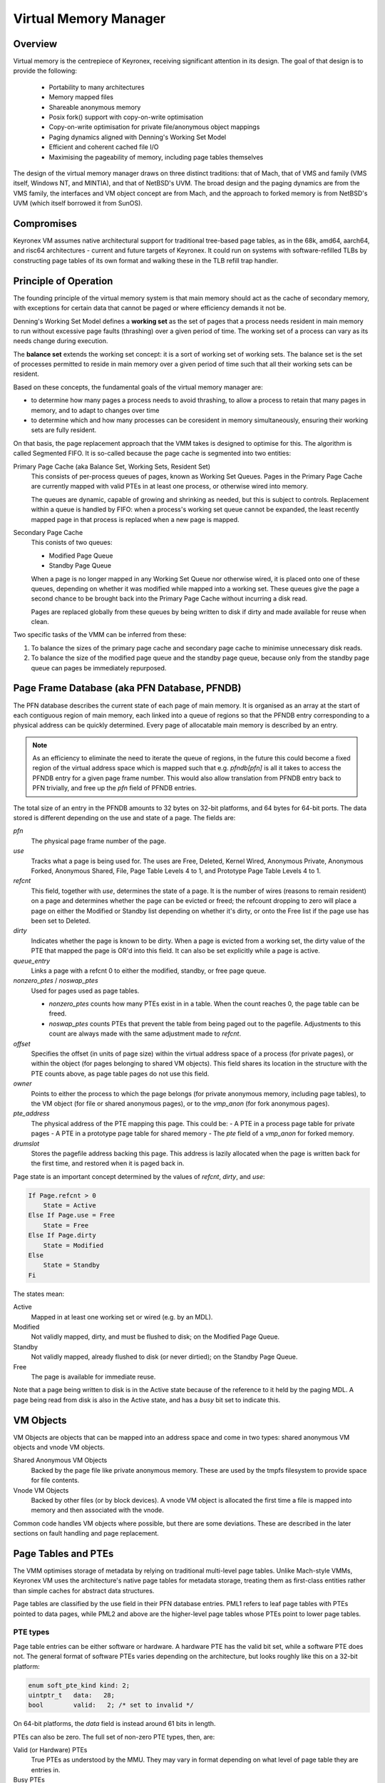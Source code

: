Virtual Memory Manager
======================

Overview
--------

Virtual memory is the centrepiece of Keyronex, receiving significant attention
in its design. The goal of that design is to provide the following:

 - Portability to many architectures
 - Memory mapped files
 - Shareable anonymous memory
 - Posix fork() support with copy-on-write optimisation
 - Copy-on-write optimisation for private file/anonymous object mappings
 - Paging dynamics aligned with Denning's Working Set Model
 - Efficient and coherent cached file I/O
 - Maximising the pageability of memory, including page tables themselves

The design of the virtual memory manager draws on three distinct traditions:
that of Mach, that of VMS and family (VMS itself, Windows NT, and MINTIA), and
that of NetBSD's UVM. The broad design and the paging dynamics are from the VMS
family, the interfaces and VM object concept are from Mach, and the approach to
forked memory is from NetBSD's UVM (which itself borrowed it from SunOS).

Compromises
-----------

Keyronex VM assumes native architectural support for traditional tree-based page
tables, as in the 68k, amd64, aarch64, and risc64 architectures - current and
future targets of Keyronex. It could run on systems with software-refilled TLBs
by constructing page tables of its own format and walking these in the TLB
refill trap handler.


Principle of Operation
----------------------

The founding principle of the virtual memory system is that main memory should
act as the cache of secondary memory, with exceptions for certain data that
cannot be paged or where efficiency demands it not be.

Denning's Working Set Model defines a **working set** as the set of pages
that a process needs resident in main memory to run without excessive page
faults (thrashing) over a given period of time. The working set of a process can
vary as its needs change during execution.

The **balance set** extends the working set concept: it is a sort of working set
of working sets. The balance set is the set of processes permitted to reside in
main memory over a given period of time such that all their working sets can
be resident.

Based on these concepts, the fundamental goals of the virtual memory manager
are:

- to determine how many pages a process needs to avoid thrashing, to allow a
  process to retain that many pages in memory, and to adapt to changes over time
- to determine which and how many processes can be coresident in memory
  simultaneously, ensuring their working sets are fully resident.


On that basis, the page replacement approach that the VMM takes is designed to
optimise for this. The algorithm is called Segmented FIFO. It is so-called
because the page cache is segmented into two entities:

Primary Page Cache (aka Balance Set, Working Sets, Resident Set)
    This consists of per-process queues of pages, known as Working Set Queues.
    Pages in the Primary Page Cache are currently mapped with valid PTEs in
    at least one process, or otherwise wired into memory.

    The queues are dynamic, capable of growing and shrinking as needed, but this
    is subject to controls. Replacement within a queue is handled by FIFO:
    when a process's working set queue cannot be expanded, the least recently
    mapped page in that process is replaced when a new page is mapped.

Secondary Page Cache
    This conists of two queues:

    -  Modified Page Queue
    -  Standby Page Queue

    When a page is no longer mapped in any Working Set Queue nor otherwise
    wired, it is placed onto one of these queues, depending on whether it was
    modified while mapped into a working set. These queues give the page a
    second chance to be brought back into the Primary Page Cache without
    incurring a disk read.

    Pages are replaced globally from these queues by being written to disk if
    dirty and made available for reuse when clean.

Two specific tasks of the VMM can be inferred from these:

1. To balance the sizes of the primary page cache and secondary page cache to
   minimise unnecessary disk reads.
2. To balance the size of the modified page queue and the standby page queue,
   because only from the standby page queue can pages be immediately repurposed.


Page Frame Database (aka PFN Database, PFNDB)
-----------------------------------------------------

The PFN database describes the current state of each page of main memory. It is
organised as an array at the start of each contiguous region of main memory,
each linked into a queue of regions so that the PFNDB entry corresponding to a
physical address can be quickly determined. Every page of allocatable main
memory is described by an entry.

.. note::
    As an efficiency to eliminate the need to iterate the queue of regions, in
    the future this could become a fixed region of the virtual address space
    which is mapped such that e.g. `pfndb[pfn]` is all it takes to access the
    PFNDB entry for a given page frame number. This would also allow translation
    from PFNDB entry back to PFN trivially, and free up the `pfn` field of PFNDB
    entries.

The total size of an entry in the PFNDB amounts to 32 bytes on 32-bit platforms,
and 64 bytes for 64-bit ports. The data stored is different depending on the use
and state of a page. The fields are:

`pfn`
    The physical page frame number of the page.

`use`
    Tracks what a page is being used for. The uses are Free, Deleted, Kernel
    Wired, Anonymous Private, Anonymous Forked, Anonymous Shared, File,
    Page Table Levels 4 to 1, and Prototype Page Table Levels 4 to 1.

`refcnt`
    This field, together with `use`, determines the state of a page. It is the
    number of wires (reasons to remain resident) on a page and determines
    whether the page can be evicted or freed; the refcount dropping to zero will
    place a page on either the Modified or Standby list depending on whether
    it's dirty, or onto the Free list if the page use has been set to Deleted.

`dirty`
    Indicates whether the page is known to be dirty. When a page is evicted from
    a working set, the dirty value of the PTE that mapped the page is OR'd into
    this field. It can also be set explicitly while a page is active.

`queue_entry`
    Links a page with a refcnt 0 to either the modified, standby, or free page
    queue.

`nonzero_ptes` / `noswap_ptes`
    Used for pages used as page tables.

    - `nonzero_ptes` counts how many PTEs exist in in a table. When the count
      reaches 0, the page table can be freed.
    - `noswap_ptes` counts PTEs that prevent the table from being paged out to
      the pagefile. Adjustments to this count are always made with the same
      adjustment made to `refcnt`.

`offset`
    Specifies the offset (in units of page size) within the virtual address
    space of a process (for private pages), or within the object (for pages
    belonging to shared VM objects).
    This field shares its location in the structure with the PTE counts above,
    as page table pages do not use this field.

`owner`
    Points to either the process to which the page belongs (for private
    anonymous memory, including page tables), to the VM object (for file or
    shared anonymous pages), or to the `vmp_anon` (for fork anonymous pages).

`pte_address`
    The physical address of the PTE mapping this page. This could be:
    - A PTE in a process page table for private pages
    - A PTE in a prototype page table for shared memory
    - The `pte` field of a `vmp_anon` for forked memory.

`drumslot`
    Stores the pagefile address backing this page. This address is lazily
    allocated when the page is written back for the first time, and restored
    when it is paged back in.

Page state is an important concept determined by the values of `refcnt`,
`dirty`, and `use`:

.. code-block::

    If Page.refcnt > 0
        State = Active
    Else If Page.use = Free
        State = Free
    Else If Page.dirty
        State = Modified
    Else
        State = Standby
    Fi

The states mean:

Active
    Mapped in at least one working set or wired (e.g. by an MDL).

Modified
    Not validly mapped, dirty, and must be flushed to disk; on the Modified Page
    Queue.

Standby
    Not validly mapped, already flushed to disk (or never dirtied); on the
    Standby Page Queue.

Free
    The page is available for immediate reuse.

Note that a page being written to disk is in the Active state because of the
reference to it held by the paging MDL. A page being read from disk is also in
the Active state, and has a `busy` bit set to indicate this.

VM Objects
----------

VM Objects are objects that can be mapped into an address space and come in two
types: shared anonymous VM objects and vnode VM objects.

Shared Anonymous VM Objects
    Backed by the page file like private anonymous memory. These are used by the
    tmpfs filesystem to provide space for file contents.

Vnode VM Objects
    Backed by other files (or by block devices). A vnode VM object is allocated
    the first time a file is mapped into memory and then associated with the
    vnode.

Common code handles VM objects where possible, but there are some deviations.
These are described in the later sections on fault handling and page
replacement.


Page Tables and PTEs
--------------------

The VMM optimises storage of metadata by relying on traditional multi-level page
tables. Unlike Mach-style VMMs, Keyronex VM uses the architecture's native page
tables for metadata storage, treating them as first-class entities rather than
simple caches for abstract data structures.

Page tables are classified by the use field in their PFN database entries. PML1
refers to leaf page tables with PTEs pointed to data pages, while PML2 and above
are the higher-level page tables whose PTEs point to lower page tables.

PTE types
^^^^^^^^^

Page table entries can be either software or hardware. A hardware PTE has the
valid bit set, while a software PTE does not. The general format of software
PTEs varies depending on the architecture, but looks roughly like this on a
32-bit platform:

.. code-block:: c

    enum soft_pte_kind kind: 2;
    uintptr_t   data:   28;
    bool        valid:   2; /* set to invalid */

On 64-bit platforms, the `data` field is instead around 61 bits in length.

PTEs can also be zero. The full set of non-zero PTE types, then, are:

Valid (or Hardware) PTEs
    True PTEs as understood by the MMU. They may vary in format depending on
    what level of page table they are entries in.

Busy PTEs
    Indicate a page being read in from backing store.

Transition PTEs
    Created when a page enters the standby or modified state (reference count
    reaches 0). The `data` field holds the PFN of the anonymous page.

Drumslot PTEs
    Created when an anonymous page is paged out at the global level (written to
    a pagefile and removed from the standby page queue). The `data` field holds
    a unique number by which the swapped-out page can be retrieved from a
    pagefile.

Fork PTEs:
    Created during a Posix fork() operation. The `data` field holds a pointer to
    a `vmp_anon` structure (described later), which itself holds a prototype
    PTE.
    The pointer fits into the 28 or 60 available bits because `vmp_anon`\ s are
    always 16-byte aligned, meaning the 4 low bits are always zero and can
    accordingly be shifted away. Further bit savings could be achieved by
    storing vmp_anon as an offset from the kernel heap base.


Prototype Page Tables and VM objects
^^^^^^^^^^^^^^^^^^^^^^^^^^^^^^^^^^^^

Keyronex uses **prototype page tables**, purely-software and never walked by the
MMU, to track memory belonging to shared VM objects. These are always 4-level,
with each level containing 512 entries on 64-bit ports and 1024 on 32-bit ports.

For consistency, the PTE format in prototype page tables is the same as hardware
PTEs - though while hardware PTE formats may vary depending on the level of the
page table they are in, the valid PTE format for prototype page tables is always
the same as that of the hardware PML1. Prototype page tables have the PFNDB
`use` field set to PPML1, PPML2, PPML3, or PPML4.

Page Table Paging
^^^^^^^^^^^^^^^^^

Page table pages, like other anonymous memory, can be paged out to the swapfile.
For a page table page to be eligible for paging out, it must contain no PTEs
other than drumslot or fork PTEs. This condition is reflected by the noswap_ptes
count, updated when PTEs that prevent paging out are created or deleted. The
refcnt is adjusted in tandem with `noswap_ptes`; each PTE making a table
ineligible for paging adds 1 to both counts.

When a page table meets the condition of containing only drumslot or fork PTEs,
the PTE in the parent page table that points to this page table is placed into
the transition state. Typically, the page table's reference count drops to zero
at the same time, causing its PFNDB entry to be linked to the modified page
queue. The page can then be written to the pagefile and potentially replaced.
Replacement converts the PTE pointing to the now-paged-out table from a
transition PTE to a drumslot PTE. This change can make the parent table eligible
for paging out as well.

Prototype page tables for anonymous VM objects also participate in this process.
However, the prototype page tables of vnode VM objects are never paged out.
Paging out can only occur if there are drumslot or fork PTEs in a table but no
valid, transitional, or busy PTEs.
When a vnode VM object page is replaced, the PTE in the PPML1 (the first level
of the prototype page table) referring to it is zeroed. The prototype page
tables of vnode VM objects can therefore only contain valid, busy, or transition
PTEs.
Accordingly, the `noswap_ptes` count of a prototype page table belonging to a
vnode VM object will always match the `nonzero_ptes` count, and when the
`nonzero_ptes` count reaches 0, the prototype page table is destroyed and the
PTE pointing to it is zeroed.

Forked Anonymous and `vmp_anon`\ s
----------------------------------

.. code-block:: c

    pte_t       pte;
    uint32_t    refcnt;

On 32-bit platforms this makes 8 bytes, while on 64-bit platforms padding is
added to extend it from 12 to 16 bytes.

.. todo::
    describe support for fork()

